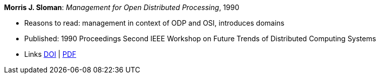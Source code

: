 *Morris J. Sloman*: _Management for Open Distributed Processing_, 1990

* Reasons to read: management in context of ODP and OSI, introduces domains
* Published: 1990 Proceedings Second IEEE Workshop on Future Trends of Distributed Computing Systems
* Links
    link:https://doi.org/10.1109/FTDCS.1990.138376[DOI] |
    link:https://www.computer.org/csdl/proceedings/ftdcs/1990/2088/00/00138376.pdf[PDF]
ifdef::local[]
* Local links:
    link:/library/inproceedings/1990/sloman-ftdcs-1990.pdf[PDF]
endif::[]

